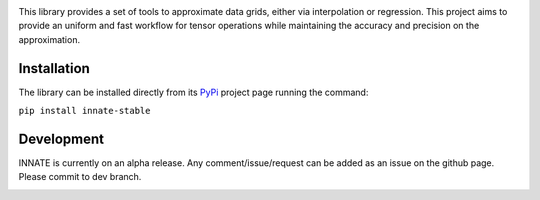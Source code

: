 |pytest CI| |Documentation Status| |codecov| |pre-commit|

This library provides a set of tools to approximate data grids, either via interpolation or regression. This project aims
to provide an uniform and fast workflow for tensor operations while maintaining the accuracy and precision on the approximation.

Installation
============

The library can be installed directly from its PyPi_ project page running the command:

``pip install innate-stable``

Development
===========

INNATE is currently on an alpha release. Any comment/issue/request can be added as an issue on the github page.
Please commit to dev branch.

.. _PyPi: https://pypi.org/project/innate-stable/
.. _github: https://github.com/Vital-Fernandez/innate

.. image:: https://github.com/Vital-Fernandez/innate/blob/master/docs/source/_static/Logo1.png?raw=true
    :width: 30%
    :align: center
    :alt: INNATE library logo.

.. |Documentation Status| image:: https://readthedocs.org/projects/innate/badge/?version=latest
   :target: https://innate.readthedocs.io/?badge=latest

.. |pytest CI| image:: https://github.com/Vital-Fernandez/innate/actions/workflows/pytest.yml/badge.svg?event=push
   :target: https://github.com/Vital-Fernandez/innate/actions/workflows/pytest.yml

.. |pre-commit| image:: https://img.shields.io/badge/pre--commit-enabled-brightgreen?logo=pre-commit
   :target: https://github.com/pre-commit/pre-commit

.. |codecov| image:: https://codecov.io/gh/Vital-Fernandez/innate/branch/master/graph/badge.svg 
   :target: https://codecov.io/gh/Vital-Fernandez/innate
